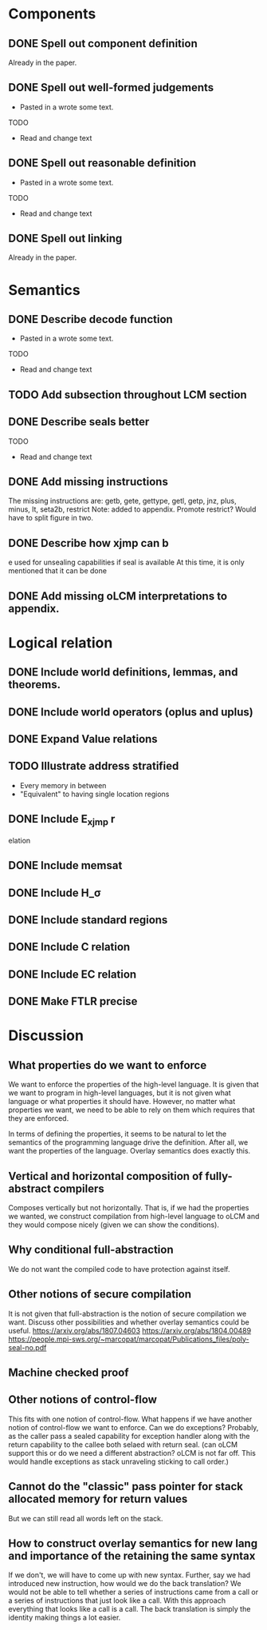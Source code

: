 * Components
** DONE Spell out component definition
Already in the paper.
** DONE Spell out well-formed judgements
- Pasted in a wrote some text.
TODO
- Read and change text
** DONE Spell out reasonable definition
- Pasted in a wrote some text.
TODO
- Read and change text
** DONE Spell out linking
   Already in the paper.
* Semantics
** DONE Describe decode function
- Pasted in a wrote some text.
TODO
- Read and change text
** TODO Add subsection throughout LCM section
** DONE Describe seals better
TODO
- Read and change text
** DONE Add missing instructions
The missing instructions are: getb, gete, gettype, getl, getp, jnz, plus, minus, lt, seta2b, restrict
Note: added to appendix. Promote restrict? Would have to split figure in two.
** DONE Describe how xjmp can b
e used for unsealing capabilities if seal is available
At this time, it is only mentioned that it can be done
** DONE Add missing oLCM interpretations to appendix.
* Logical relation
** DONE Include world definitions, lemmas, and theorems.
** DONE Include world operators (oplus and uplus)
** DONE Expand Value relations
** TODO Illustrate address stratified
- Every memory in between
- "Equivalent" to having single location regions
** DONE Include E_xjmp r
elation
** DONE Include memsat
** DONE Include H_\sigma
** DONE Include standard regions
** DONE Include C relation
** DONE Include EC relation
** DONE Make FTLR precise
* Discussion
** What properties do we want to enforce
We want to enforce the properties of the high-level language. It is given that
we want to program in high-level languages, but it is not given what language or
what properties it should have. However, no matter what properties we want, we
need to be able to rely on them which requires that they are enforced.

In terms of defining the properties, it seems to be natural to let the semantics
of the programming language drive the definition. After all, we want the
properties of the language. Overlay semantics does exactly this.
** Vertical and horizontal composition of fully-abstract compilers
Composes vertically but not horizontally.
That is, if we had the properties we wanted, we construct compilation from high-level language to oLCM and they would compose nicely (given we can show the  conditions).
** Why conditional full-abstraction
We do not want the compiled code to have protection against itself.
** Other notions of secure compilation
It is not given that full-abstraction is the notion of secure compilation we want. Discuss other possibilities and whether overlay semantics could be useful.
https://arxiv.org/abs/1807.04603
https://arxiv.org/abs/1804.00489
https://people.mpi-sws.org/~marcopat/marcopat/Publications_files/poly-seal-no.pdf
** Machine checked proof
** Other notions of control-flow
This fits with one notion of control-flow. What happens if we have another notion of control-flow we want to enforce. Can we do exceptions? Probably, as the caller pass a sealed capability for exception handler along with the return capability to the callee both selaed with return seal. (can oLCM support this or do we need a different abstraction? oLCM is not far off. This would handle exceptions as stack unraveling sticking to call order.)
** Cannot do the "classic" pass pointer for stack allocated memory for return values
But we can still read all words left on the stack.
** How to construct overlay semantics for new lang and importance of the retaining the same syntax
If we don't, we will have to come up with new syntax. Further, say we had
introduced new instruction, how would we do the back translation? We would not
be able to tell whether a series of instructions came from a call or a series of
instructions that just look like a call. With this approach everything that
looks like a call is a call. The back translation is simply the identity making
things a lot easier.
